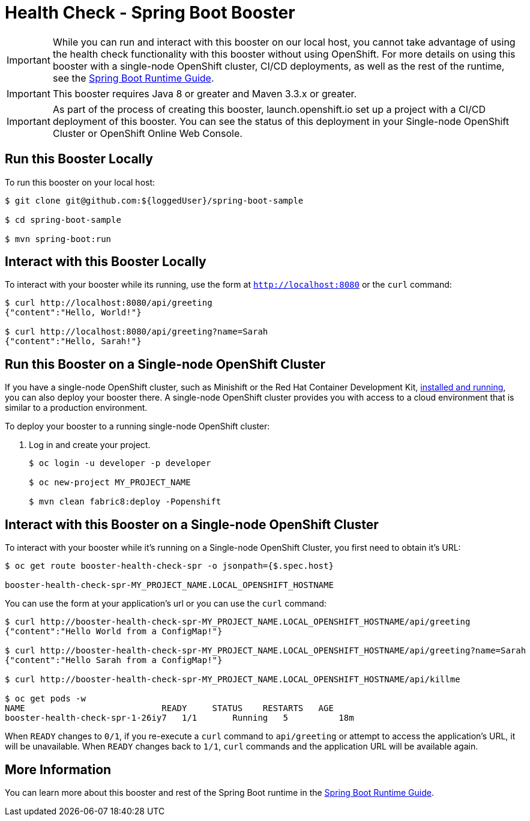 = Health Check - Spring Boot Booster

IMPORTANT: While you can run and interact with this booster on our local host, you cannot take advantage of using the health check functionality with this booster without using OpenShift. For more details on using this booster with a single-node OpenShift cluster, CI/CD deployments, as well as the rest of the runtime, see the link:http://appdev.openshift.io/docs/spring-boot-runtime.html[Spring Boot Runtime Guide].

IMPORTANT: This booster requires Java 8 or greater and Maven 3.3.x or greater.

IMPORTANT: As part of the process of creating this booster, launch.openshift.io set up a project with a CI/CD deployment of this booster. You can see the status of this deployment in your Single-node OpenShift Cluster or OpenShift Online Web Console. 

== Run this Booster Locally
To run this booster on your local host:

[source,bash,options="nowrap",subs="attributes+"]
----
$ git clone git@github.com:${loggedUser}/spring-boot-sample

$ cd spring-boot-sample

$ mvn spring-boot:run
----

== Interact with this Booster Locally
To interact with your booster while its running, use the form at `http://localhost:8080` or the `curl` command:

[source,bash,options="nowrap",subs="attributes+"]
----
$ curl http://localhost:8080/api/greeting
{"content":"Hello, World!"}

$ curl http://localhost:8080/api/greeting?name=Sarah
{"content":"Hello, Sarah!"}
----

== Run this Booster on a Single-node OpenShift Cluster
If you have a single-node OpenShift cluster, such as Minishift or the Red Hat Container Development Kit, link:http://appdev.openshift.io/docs/minishift-installation.html[installed and running], you can also deploy your booster there. A single-node OpenShift cluster provides you with access to a cloud environment that is similar to a production environment.

To deploy your booster to a running single-node OpenShift cluster:

. Log in and create your project.
+
[source,bash,options="nowrap",subs="attributes+"]
----
$ oc login -u developer -p developer

$ oc new-project MY_PROJECT_NAME

$ mvn clean fabric8:deploy -Popenshift
----


== Interact with this Booster on a Single-node OpenShift Cluster

To interact with your booster while it's running on a Single-node OpenShift Cluster, you first need to obtain it's URL:

[source,bash,options="nowrap",subs="attributes+"]
----
$ oc get route booster-health-check-spr -o jsonpath={$.spec.host}

booster-health-check-spr-MY_PROJECT_NAME.LOCAL_OPENSHIFT_HOSTNAME
----


You can use the form at your application's url or you can use the `curl` command:

[source,bash,options="nowrap",subs="attributes+"]
----
$ curl http://booster-health-check-spr-MY_PROJECT_NAME.LOCAL_OPENSHIFT_HOSTNAME/api/greeting
{"content":"Hello World from a ConfigMap!"}

$ curl http://booster-health-check-spr-MY_PROJECT_NAME.LOCAL_OPENSHIFT_HOSTNAME/api/greeting?name=Sarah
{"content":"Hello Sarah from a ConfigMap!"}

$ curl http://booster-health-check-spr-MY_PROJECT_NAME.LOCAL_OPENSHIFT_HOSTNAME/api/killme

$ oc get pods -w
NAME                           READY     STATUS    RESTARTS   AGE
booster-health-check-spr-1-26iy7   1/1       Running   5          18m
----

When `READY` changes to `0/1`, if you re-execute a `curl` command to `api/greeting` or attempt to access the application's URL, it will be unavailable. When `READY` changes back to `1/1`, `curl` commands and the application URL will be available again.

== More Information
You can learn more about this booster and rest of the Spring Boot runtime in the link:http://appdev.openshift.io/docs/spring-boot-runtime.html[Spring Boot Runtime Guide].